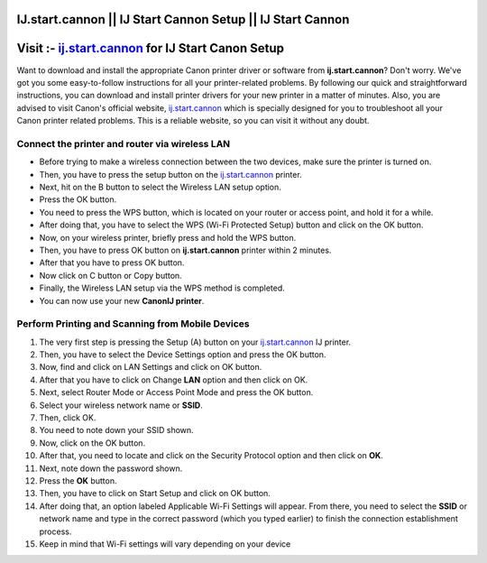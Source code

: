 ##################
IJ.start.cannon || IJ Start Cannon Setup || IJ Start Cannon
##################



##################
Visit :- `ij.start.cannon <http://canoncom.ijsetup.s3-website-us-west-1.amazonaws.com>`_ for IJ Start Canon Setup
##################



Want to download and install the appropriate Canon printer driver or software from **ij.start.cannon**? Don't worry. We've got you some easy-to-follow instructions for all your printer-related problems. By following our quick and straightforward instructions, you can download and install printer drivers for your new printer in a matter of minutes. Also, you are advised to visit Canon's official website, `ij.start.cannon <http://canoncom.ijsetup.s3-website-us-west-1.amazonaws.com>`_ which is specially designed for you to troubleshoot all your Canon printer related problems. This is a reliable website, so you can visit it without any doubt.

**********
Connect the printer and router via wireless LAN
**********


* Before trying to make a wireless connection between the two devices, make sure the printer is turned on.
* Then, you have to press the setup button on the `ij.start.cannon <http://canoncom.ijsetup.s3-website-us-west-1.amazonaws.com>`_ printer.
* Next, hit on the B button to select the Wireless LAN setup option.
* Press the OK button.
* You need to press the WPS button, which is located on your router or access point, and hold it for a while.
* After doing that, you have to select the WPS (Wi-Fi Protected Setup) button and click on the OK button.
* Now, on your wireless printer, briefly press and hold the WPS button.
* Then, you have to press OK button on **ij.start.cannon** printer within 2 minutes.
* After that you have to press OK button.
* Now click on C button or Copy button.
* Finally, the Wireless LAN setup via the WPS method is completed.
* You can now use your new **CanonIJ printer**.


**********
Perform Printing and Scanning from Mobile Devices
**********


1. The very first step is pressing the Setup (A) button on your `ij.start.cannon <http://canoncom.ijsetup.s3-website-us-west-1.amazonaws.com>`_ IJ printer.
2. Then, you have to select the Device Settings option and press the OK button.
3. Now, find and click on LAN Settings and click on OK button.
4. After that you have to click on Change **LAN** option and then click on OK.
5. Next, select Router Mode or Access Point Mode and press the OK button.
6. Select your wireless network name or **SSID**.
7. Then, click OK.
8. You need to note down your SSID shown.
9. Now, click on the OK button.
10. After that, you need to locate and click on the Security Protocol option and then click on **OK**.
11. Next, note down the password shown.
12. Press the **OK** button.
13. Then, you have to click on Start Setup and click on OK button.
14. After doing that, an option labeled Applicable Wi-Fi Settings will appear. From there, you need to select the **SSID** or network name and type in the correct password (which you typed earlier) to finish the connection establishment process.
15. Keep in mind that Wi-Fi settings will vary depending on your device
